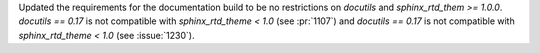 Updated the requirements for the documentation build to be no restrictions on `docutils`
and `sphinx_rtd_them >= 1.0.0`.  `docutils == 0.17` is not compatible with
`sphinx_rtd_theme < 1.0` (see :pr:`1107`) and `docutils == 0.17` is not compatible with
`sphinx_rtd_theme < 1.0` (see :issue:`1230`).
